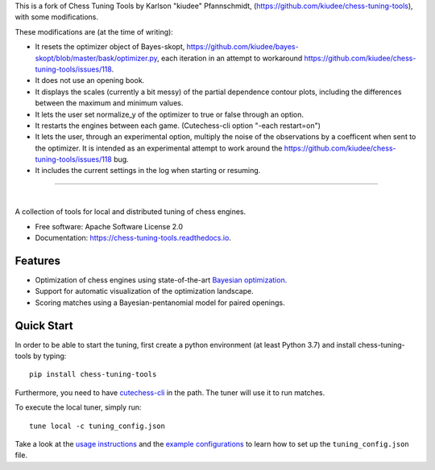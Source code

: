 This is a fork of Chess Tuning Tools by Karlson "kiudee" Pfannschmidt, (https://github.com/kiudee/chess-tuning-tools), with some modifications. 

These modifications are (at the time of writing):

* It resets the optimizer object of Bayes-skopt, https://github.com/kiudee/bayes-skopt/blob/master/bask/optimizer.py, each iteration in an attempt to workaround https://github.com/kiudee/chess-tuning-tools/issues/118.
* It does not use an opening book.
* It displays the scales (currently a bit messy) of the partial dependence contour plots, including the differences between the maximum and minimum values.
* It lets the user set normalize_y of the optimizer to true or false through an option.
* It restarts the engines between each game. (Cutechess-cli option "-each restart=on")
* It lets the user, through an experimental option, multiply the noise of the observations by a coefficent when sent to the optimizer. 
  It is intended as an experimental attempt to work around the https://github.com/kiudee/chess-tuning-tools/issues/118 bug.
* It includes the current settings in the log when starting or resuming. 

---------------


.. image:: https://raw.githubusercontent.com/kiudee/chess-tuning-tools/master/docs/_static/logo.png

|

.. image:: https://img.shields.io/pypi/v/chess-tuning-tools.svg?style=flat-square
        :target: https://pypi.python.org/pypi/chess-tuning-tools

.. image:: https://img.shields.io/travis/com/kiudee/chess-tuning-tools?style=flat-square
        :target: https://travis-ci.com/github/kiudee/chess-tuning-tools

.. image:: https://readthedocs.org/projects/chess-tuning-tools/badge/?version=latest&style=flat-square
        :target: https://chess-tuning-tools.readthedocs.io/en/latest/?badge=latest
        :alt: Documentation Status


A collection of tools for local and distributed tuning of chess engines.


* Free software: Apache Software License 2.0
* Documentation: https://chess-tuning-tools.readthedocs.io.


Features
--------

* Optimization of chess engines using state-of-the-art `Bayesian optimization <https://github.com/kiudee/bayes-skopt>`_.
* Support for automatic visualization of the optimization landscape.
* Scoring matches using a Bayesian-pentanomial model for paired openings.

Quick Start
-----------

In order to be able to start the tuning, first create a python
environment (at least Python 3.7) and install chess-tuning-tools by typing::

   pip install chess-tuning-tools

Furthermore, you need to have `cutechess-cli <https://github.com/cutechess/cutechess>`_
in the path. The tuner will use it to run matches.

To execute the local tuner, simply run::

   tune local -c tuning_config.json

Take a look at the `usage instructions`_ and the `example configurations`_ to
learn how to set up the ``tuning_config.json`` file.


.. _example configurations: https://github.com/kiudee/chess-tuning-tools/tree/master/examples
.. _usage instructions: https://chess-tuning-tools.readthedocs.io/en/latest/usage.html
